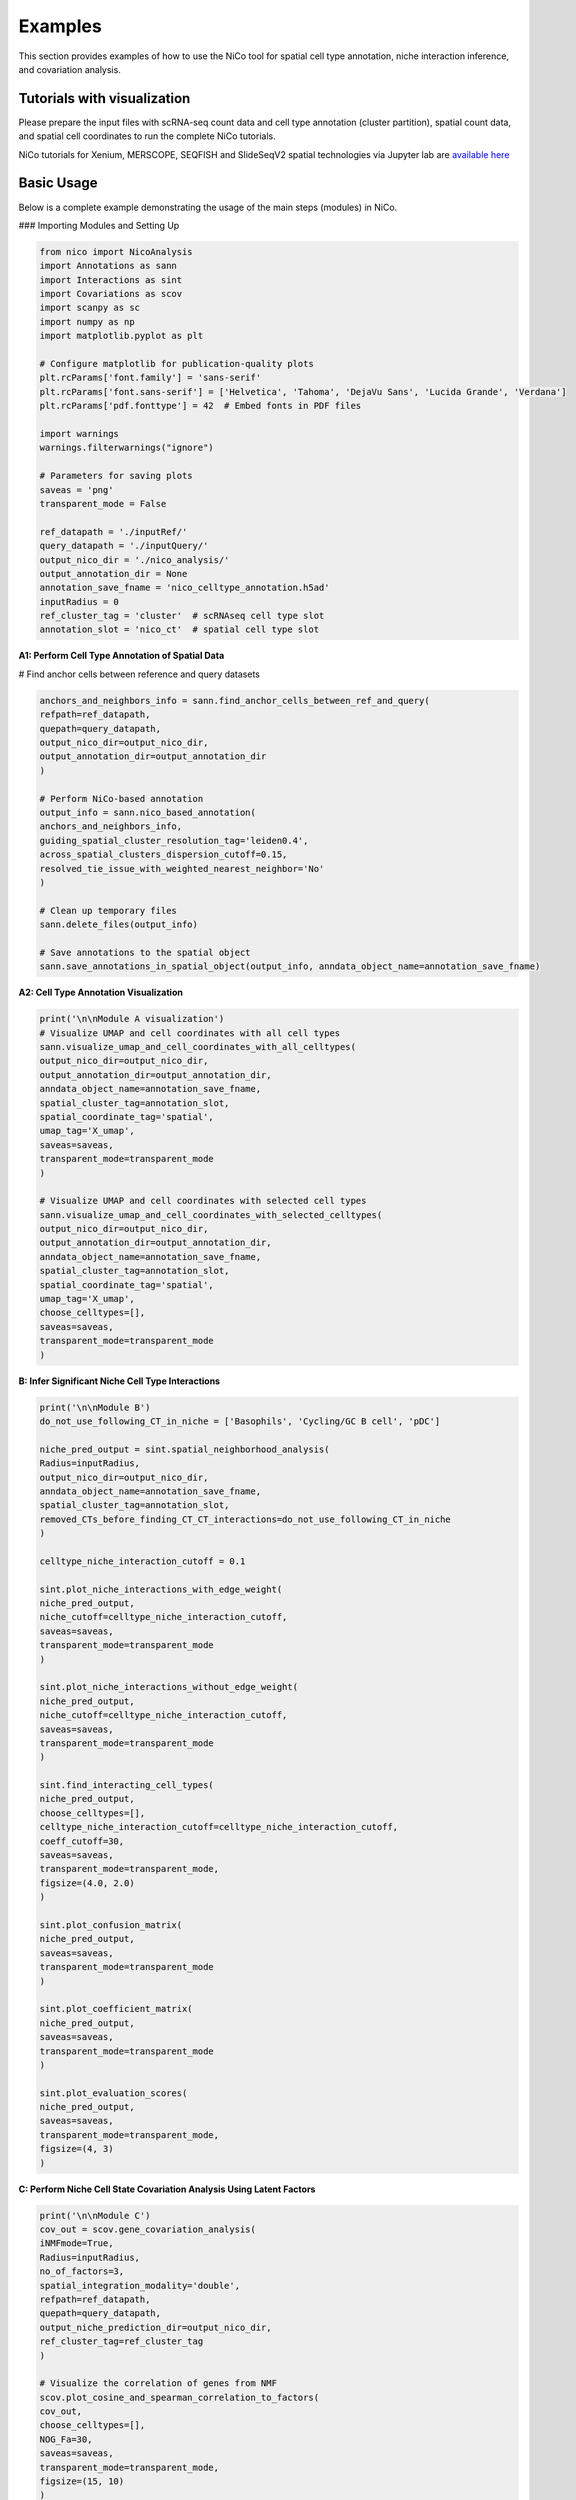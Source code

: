 Examples
========

This section provides examples of how to use the NiCo tool for spatial cell type annotation, niche interaction inference, and covariation analysis.


Tutorials with visualization
----------------------------
Please prepare the input files with scRNA-seq count data and cell type annotation (cluster partition), spatial count data, and spatial
cell coordinates to run the complete NiCo tutorials.

NiCo tutorials for Xenium, MERSCOPE, SEQFISH and SlideSeqV2 spatial technologies via Jupyter lab are `available here
<https://github.com/ankitbioinfo/nico_tutorial>`_


Basic Usage
-----------

Below is a complete example demonstrating the usage of the main steps (modules) in NiCo.

### Importing Modules and Setting Up

.. code-block:: python

   from nico import NicoAnalysis
   import Annotations as sann
   import Interactions as sint
   import Covariations as scov
   import scanpy as sc
   import numpy as np
   import matplotlib.pyplot as plt

   # Configure matplotlib for publication-quality plots
   plt.rcParams['font.family'] = 'sans-serif'
   plt.rcParams['font.sans-serif'] = ['Helvetica', 'Tahoma', 'DejaVu Sans', 'Lucida Grande', 'Verdana']
   plt.rcParams['pdf.fonttype'] = 42  # Embed fonts in PDF files

   import warnings
   warnings.filterwarnings("ignore")

   # Parameters for saving plots
   saveas = 'png'
   transparent_mode = False

   ref_datapath = './inputRef/'
   query_datapath = './inputQuery/'
   output_nico_dir = './nico_analysis/'
   output_annotation_dir = None
   annotation_save_fname = 'nico_celltype_annotation.h5ad'
   inputRadius = 0
   ref_cluster_tag = 'cluster'  # scRNAseq cell type slot
   annotation_slot = 'nico_ct'  # spatial cell type slot



**A1: Perform Cell Type Annotation of Spatial Data**


# Find anchor cells between reference and query datasets

.. code-block:: python

   anchors_and_neighbors_info = sann.find_anchor_cells_between_ref_and_query(
   refpath=ref_datapath,
   quepath=query_datapath,
   output_nico_dir=output_nico_dir,
   output_annotation_dir=output_annotation_dir
   )

   # Perform NiCo-based annotation
   output_info = sann.nico_based_annotation(
   anchors_and_neighbors_info,
   guiding_spatial_cluster_resolution_tag='leiden0.4',
   across_spatial_clusters_dispersion_cutoff=0.15,
   resolved_tie_issue_with_weighted_nearest_neighbor='No'
   )

   # Clean up temporary files
   sann.delete_files(output_info)

   # Save annotations to the spatial object
   sann.save_annotations_in_spatial_object(output_info, anndata_object_name=annotation_save_fname)




**A2: Cell Type Annotation Visualization**

.. code-block:: python

   print('\n\nModule A visualization')
   # Visualize UMAP and cell coordinates with all cell types
   sann.visualize_umap_and_cell_coordinates_with_all_celltypes(
   output_nico_dir=output_nico_dir,
   output_annotation_dir=output_annotation_dir,
   anndata_object_name=annotation_save_fname,
   spatial_cluster_tag=annotation_slot,
   spatial_coordinate_tag='spatial',
   umap_tag='X_umap',
   saveas=saveas,
   transparent_mode=transparent_mode
   )

   # Visualize UMAP and cell coordinates with selected cell types
   sann.visualize_umap_and_cell_coordinates_with_selected_celltypes(
   output_nico_dir=output_nico_dir,
   output_annotation_dir=output_annotation_dir,
   anndata_object_name=annotation_save_fname,
   spatial_cluster_tag=annotation_slot,
   spatial_coordinate_tag='spatial',
   umap_tag='X_umap',
   choose_celltypes=[],
   saveas=saveas,
   transparent_mode=transparent_mode
   )



**B: Infer Significant Niche Cell Type Interactions**

.. code-block:: python

   print('\n\nModule B')
   do_not_use_following_CT_in_niche = ['Basophils', 'Cycling/GC B cell', 'pDC']

   niche_pred_output = sint.spatial_neighborhood_analysis(
   Radius=inputRadius,
   output_nico_dir=output_nico_dir,
   anndata_object_name=annotation_save_fname,
   spatial_cluster_tag=annotation_slot,
   removed_CTs_before_finding_CT_CT_interactions=do_not_use_following_CT_in_niche
   )

   celltype_niche_interaction_cutoff = 0.1

   sint.plot_niche_interactions_with_edge_weight(
   niche_pred_output,
   niche_cutoff=celltype_niche_interaction_cutoff,
   saveas=saveas,
   transparent_mode=transparent_mode
   )

   sint.plot_niche_interactions_without_edge_weight(
   niche_pred_output,
   niche_cutoff=celltype_niche_interaction_cutoff,
   saveas=saveas,
   transparent_mode=transparent_mode
   )

   sint.find_interacting_cell_types(
   niche_pred_output,
   choose_celltypes=[],
   celltype_niche_interaction_cutoff=celltype_niche_interaction_cutoff,
   coeff_cutoff=30,
   saveas=saveas,
   transparent_mode=transparent_mode,
   figsize=(4.0, 2.0)
   )

   sint.plot_confusion_matrix(
   niche_pred_output,
   saveas=saveas,
   transparent_mode=transparent_mode
   )

   sint.plot_coefficient_matrix(
   niche_pred_output,
   saveas=saveas,
   transparent_mode=transparent_mode
   )

   sint.plot_evaluation_scores(
   niche_pred_output,
   saveas=saveas,
   transparent_mode=transparent_mode,
   figsize=(4, 3)
   )



**C: Perform Niche Cell State Covariation Analysis Using Latent Factors**

.. code-block:: python

   print('\n\nModule C')
   cov_out = scov.gene_covariation_analysis(
   iNMFmode=True,
   Radius=inputRadius,
   no_of_factors=3,
   spatial_integration_modality='double',
   refpath=ref_datapath,
   quepath=query_datapath,
   output_niche_prediction_dir=output_nico_dir,
   ref_cluster_tag=ref_cluster_tag
   )

   # Visualize the correlation of genes from NMF
   scov.plot_cosine_and_spearman_correlation_to_factors(
   cov_out,
   choose_celltypes=[],
   NOG_Fa=30,
   saveas=saveas,
   transparent_mode=transparent_mode,
   figsize=(15, 10)
   )

   scov.make_excel_sheet_for_gene_correlation(cov_out)





**D: Cell Type Covariation Visualization**

.. code-block:: python

   print('\n\nModule D')
   scov.plot_significant_regression_covariations_as_circleplot(
   cov_out,
   choose_celltypes=[],
   pvalue_cutoff=0.05,
   mention_pvalue=True,
   saveas=saveas,
   transparent_mode=transparent_mode,
   figsize=(6, 1.25)
   )





**E: Analysis of Ligand-Receptor Interactions Within the Cell Type Covariation State**

.. code-block:: python

   print('\n\nModule E')
   scov.save_LR_interactions_in_excelsheet_and_regression_summary_in_textfile_for_interacting_cell_types(
   cov_out,
   pvalueCutoff=0.05,
   correlation_with_spearman=True,
   LR_plot_NMF_Fa_thres=0.1,
   LR_plot_Exp_thres=0.1,
   number_of_top_genes_to_print=5
   )

   scov.find_LR_interactions_in_interacting_cell_types(
   cov_out,
   choose_interacting_celltype_pair=[],
   choose_factors_id=[],
   pvalueCutoff=0.05,
   LR_plot_NMF_Fa_thres=0.2,
   LR_plot_Exp_thres=0.2,
   saveas=saveas,
   transparent_mode=transparent_mode,
   figsize=(12, 10)
   )




**F: Perform Functional Enrichment Analysis for Genes Associated with Latent Factors**

.. code-block:: python

   print('\n\nModule F')
   scov.pathway_analysis(
   cov_out,
   choose_celltypes=[],
   NOG_pathway=50,
   choose_factors_id=[],
   savefigure=True,
   positively_correlated=True,
   saveas='pdf',
   rps_rpl_mt_genes_included=False
   )





**G: Visualization of Top Genes Across Cell Type and Factors as Dotplot**

.. code-block:: python

   print('\n\nModule G')
   scov.plot_top_genes_for_a_given_celltype_from_all_three_factors(
   cov_out,
   choose_celltypes=[],
   top_NOG=20,
   saveas=saveas,
   transparent_mode=transparent_mode
   )

   scov.plot_top_genes_for_pair_of_celltypes_from_two_chosen_factors(
   cov_out,
   choose_interacting_celltype_pair=['Stem/TA', 'Paneth'],
   visualize_factors_id=[1, 1],
   top_NOG=20,
   saveas=saveas,
   transparent_mode=transparent_mode
   )




**H: Visualize Factor Values in the UMAP**

.. code-block:: python

   print('\n\nModule H')
   scov.visualize_factors_in_spatial_umap(
   cov_out,
   visualize_factors_id=[1, 1],
   choose_interacting_celltype_pair=['Stem/TA', 'Paneth'],
   saveas=saveas,
   transparent_mode=transparent_mode,
   figsize=(8, 3.5)
   )

   scov.visualize_factors_in_scRNAseq_umap(
   cov_out,
   choose_interacting_celltype_pair=['Stem/TA', 'Paneth'],
   visualize_factors_id=[1, 1],
   saveas=saveas,
   transparent_mode=transparent_mode,
   figsize=(8, 3.5)
   )
